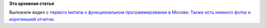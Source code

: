 .. title: Видео с первого митапа о функциональном программировании в Москве:
.. slug: Видео-с-первого-митапа-о-функциональном-программировании-в-Москве
.. date: 2014-08-18 09:33:41
.. tags:
.. category:
.. link:
.. description:
.. type: text
.. author: Peter Lemenkov

**Это архивная статья**


Выложили видео с `первого митапа о функциональном программировании в
Москве </content/Первый-митап-о-функциональном-программировании-в-Москве-16-августа>`__:
`Также есть немного фоток и коротенький
отчетик <https://plus.google.com/113148649437906276930/posts/RnCbweHUzz1>`__.

